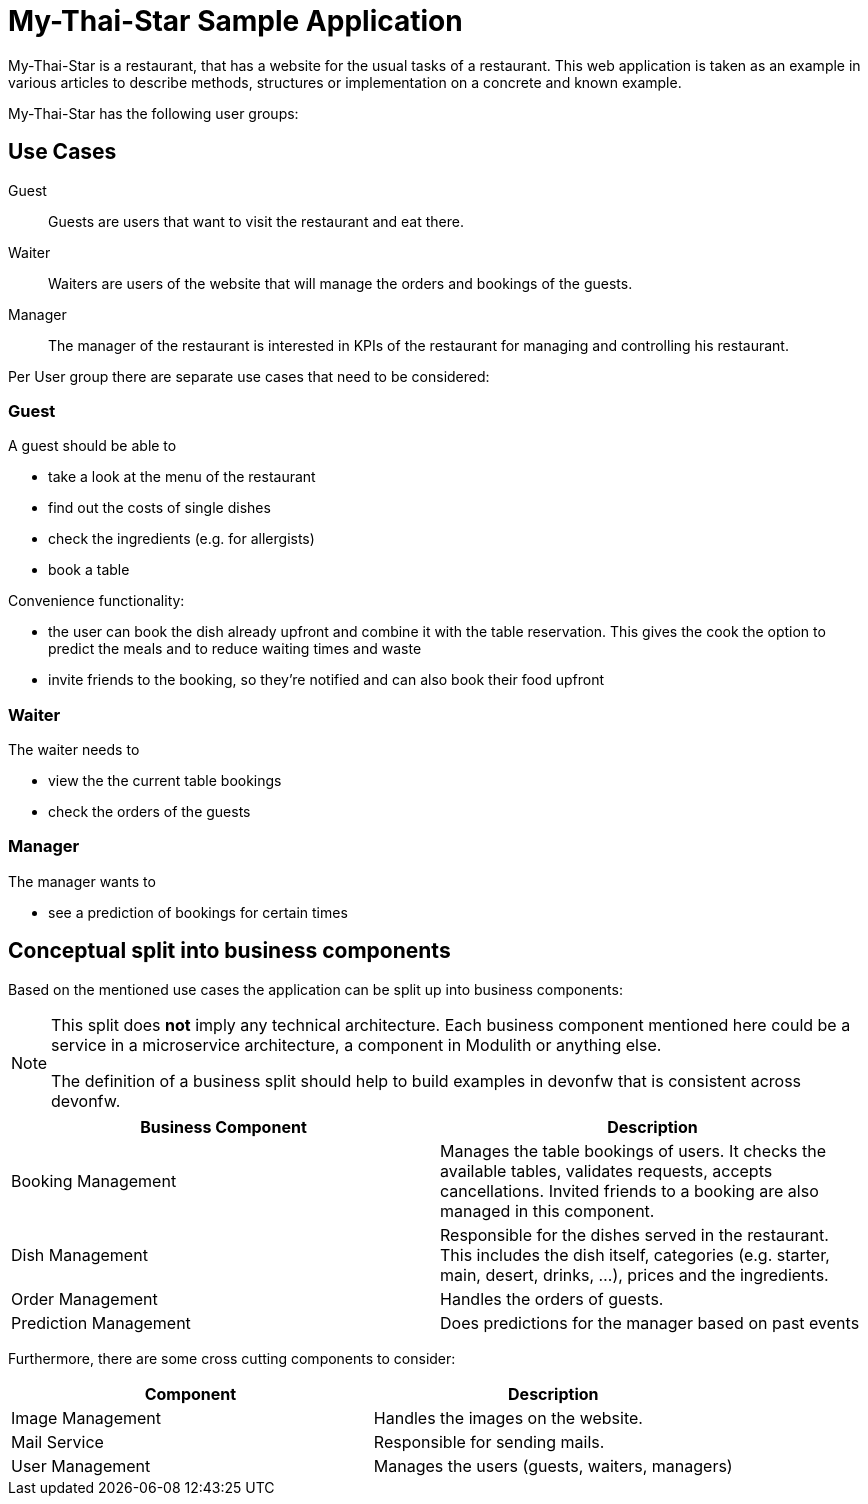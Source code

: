 = My-Thai-Star Sample Application

My-Thai-Star is a restaurant, that has a website for the usual tasks of a restaurant. This web application is taken as an example in various articles to describe methods, structures or implementation on a concrete and known example.

My-Thai-Star has the following user groups:

== Use Cases

Guest:: Guests are users that want to visit the restaurant and eat there.
Waiter:: Waiters are users of the website that will manage the orders and bookings of the guests.
Manager:: The manager of the restaurant is interested in KPIs of the restaurant for managing and controlling his restaurant.

Per User group there are separate use cases that need to be considered:

=== Guest

A guest should be able to

* take a look at the menu of the restaurant
* find out the costs of single dishes
* check the ingredients (e.g. for allergists)
* book a table

Convenience functionality:

* the user can book the dish already upfront and combine it with the table reservation. This gives the cook the option to predict the meals and to reduce waiting times and waste
* invite friends to the booking, so they're notified and can also book their food upfront

=== Waiter

The waiter needs to

* view the the current table bookings
* check the orders of the guests

=== Manager
The manager wants to

* see a prediction of bookings for certain times

== Conceptual split into business components

Based on the mentioned use cases the application can be split up into business components:

[NOTE]
====
This split does *not* imply any technical architecture. Each business component mentioned here could be a service in a microservice architecture, a component in Modulith or anything else.

The definition of a business split should help to build examples in devonfw that is consistent across devonfw.
====

|===
| Business Component | Description

| Booking Management | Manages the table bookings of users. It checks the available tables, validates requests, accepts cancellations. Invited friends to a booking are also managed in this component.

|Dish Management | Responsible for the dishes served in the restaurant. This includes the dish itself, categories (e.g. starter, main, desert, drinks, ...), prices and the ingredients.

|Order Management | Handles the orders of guests.

|Prediction Management | Does predictions for the manager based on past events

|===

Furthermore, there are some cross cutting components to consider:

|===
|Component | Description

|Image Management |  Handles the images on the website. 
|Mail Service | Responsible for sending mails.
|User Management | Manages the users (guests, waiters, managers)
|===
